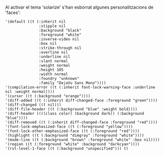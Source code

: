 Al activar el tema 'solarize' s'han esborrat algunes personalitzacions
de 'faces':

#+BEGIN_EXAMPLE
'(default ((t (:inherit nil
               :stipple nil
               :background "black"
               :foreground "white"
               :inverse-video nil
               :box nil
               :strike-through nil
               :overline nil
               :underline nil
               :slant normal
               :weight normal
               :height 105
               :width normal
               :foundry "unknown"
               :family "DejaVu Sans Mono"))))
'(compilation-error ((t (:inherit font-lock-warning-face :underline nil :weight normal))))
'(cursor ((t (:background "orange"))))
'(diff-added ((t (:inherit diff-changed-face :foreground "green"))))
'(diff-changed ((t nil)))
'(diff-file-header ((t (:background "blue" :weight bold))))
'(diff-header ((((class color) (background dark)) (:background "blue"))))
'(diff-removed ((t (:inherit diff-changed-face :foreground "red"))))
'(font-lock-emphasized-face ((t (:foreground "yellow"))))
'(font-lock-other-emphasized-face ((t (:foreground "red"))))
'(highlight ((t (:background "dimgray" :foreground "white"))))
'(mode-line ((t (:background "brown" :foreground "white" :box nil))))
'(region ((t (:foreground "white" :background "darkcyan"))))
'(rst-level-1-face ((t (:background "unspecified"))) t)
#+END_EXAMPLE


